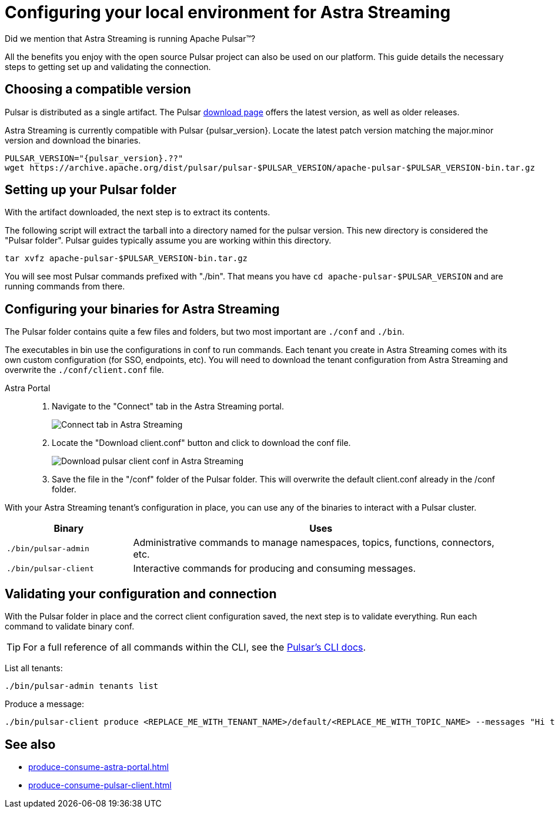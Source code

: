 = Configuring your local environment for Astra Streaming
:navtitle: Using Pulsar binaries with Astra Streaming
:description: This guide will provide the necessary steps to download a compatible Pulsar artifact and configure the binaries for use with Astra Streaming.

Did we mention that Astra Streaming is running Apache Pulsar(TM)?

All the benefits you enjoy with the open source Pulsar project can also be used on our platform.
This guide details the necessary steps to getting set up and validating the connection.

== Choosing a compatible version

Pulsar is distributed as a single artifact.
The Pulsar https://pulsar.apache.org/download/[download page] offers the latest version, as well as older releases.

Astra Streaming is currently compatible with Pulsar {pulsar_version}.
Locate the latest patch version matching the major.minor version and download the binaries.

[source,shell,subs="attributes+"]
----
PULSAR_VERSION="{pulsar_version}.??"
wget https://archive.apache.org/dist/pulsar/pulsar-$PULSAR_VERSION/apache-pulsar-$PULSAR_VERSION-bin.tar.gz
----

== Setting up your Pulsar folder

With the artifact downloaded, the next step is to extract its contents.

The following script will extract the tarball into a directory named for the pulsar version.
This new directory is considered the "Pulsar folder".
Pulsar guides typically assume you are working within this directory.

[source,shell,subs="attributes+"]
----
tar xvfz apache-pulsar-$PULSAR_VERSION-bin.tar.gz
----

You will see most Pulsar commands prefixed with "./bin".
That means you have `cd apache-pulsar-$PULSAR_VERSION` and are running commands from there.

== Configuring your binaries for Astra Streaming

The Pulsar folder contains quite a few files and folders, but two most important are `./conf` and `./bin`.

The executables in bin use the configurations in conf to run commands.
Each tenant you create in Astra Streaming comes with its own custom configuration (for SSO, endpoints, etc).
You will need to download the tenant configuration from Astra Streaming and overwrite the `./conf/client.conf` file.

[tabs]
====
Astra Portal::
+
--
. Navigate to the "Connect" tab in the Astra Streaming portal.
+
image:connect-tab.png[Connect tab in Astra Streaming]

. Locate the "Download client.conf" button and click to download the conf file.
+
image:download-client.png[Download pulsar client conf in Astra Streaming]

. Save the file in the "/conf" folder of the Pulsar folder.
This will overwrite the default client.conf already in the /conf folder.
--
====

With your Astra Streaming tenant's configuration in place, you can use any of the binaries to interact with a Pulsar cluster.

[cols="1,3"]
|===
|Binary |Uses

| `./bin/pulsar-admin`
| Administrative commands to manage namespaces, topics, functions, connectors, etc.

| `./bin/pulsar-client`
| Interactive commands for producing and consuming messages.
|===

== Validating your configuration and connection

With the Pulsar folder in place and the correct client configuration saved, the next step is to validate everything.
Run each command to validate binary conf.

TIP: For a full reference of all commands within the CLI, see the https://pulsar.apache.org/docs/reference-cli-tools/[Pulsar's CLI docs].

List all tenants:
[source,shell,subs="attributes+"]
----
./bin/pulsar-admin tenants list
----

Produce a message:
[source,shell,subs="attributes+"]
----
./bin/pulsar-client produce <REPLACE_ME_WITH_TENANT_NAME>/default/<REPLACE_ME_WITH_TOPIC_NAME> --messages "Hi there" --num-produce 1
----

== See also

* xref:produce-consume-astra-portal.adoc[]
* xref:produce-consume-pulsar-client.adoc[]